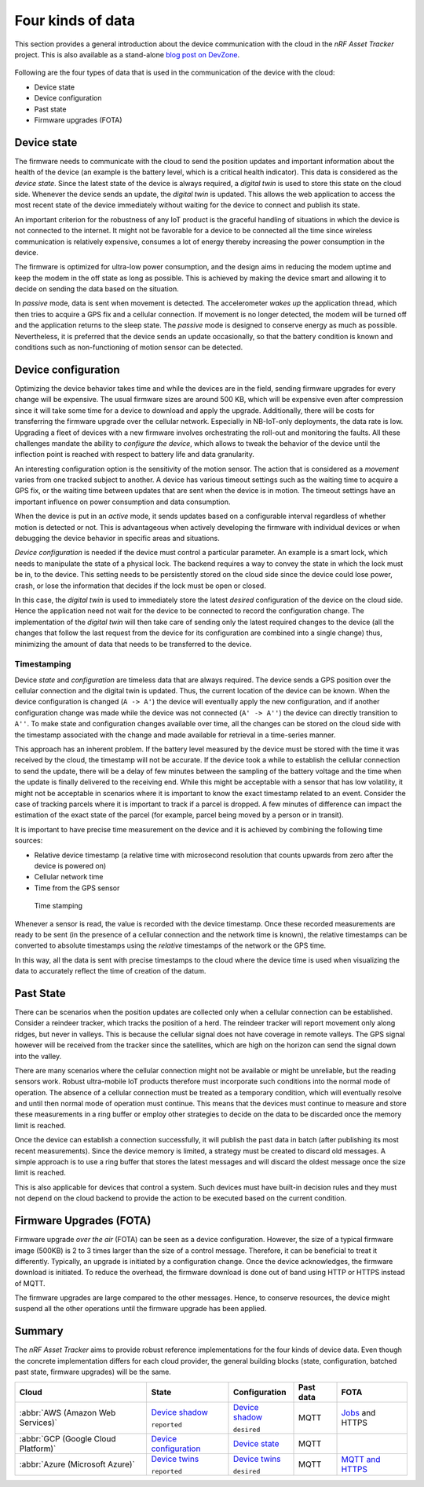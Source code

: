 .. _four-kinds-data:

Four kinds of data
##################

This section provides a general introduction about the device communication with the cloud in the *nRF Asset Tracker* project.
This is also available as a stand-alone `blog post on DevZone <https://devzone.nordicsemi.com/nordic/nordic-blog/b/blog/posts/the-four-kinds-of-data-you-need-to-consider-when-developing-an-iot-product>`_.

.. figure:: ./images/data-protocols.jpg
   :alt: Data protocols

    Data protocols

Following are the four types of data that is used in the communication of the device with the cloud:

* Device state
* Device configuration
* Past state
* Firmware upgrades (FOTA) 

Device state
************

The firmware needs to communicate with the cloud to send the position updates and important information about the health of the device (an example is the battery level, which is a critical health indicator).
This data is considered as the *device state*.
Since the latest state of the device is always required, a *digital twin* is used to store this state on the cloud side.
Whenever the device sends an update, the *digital twin* is updated.
This allows the web application to access the most recent state of the device immediately without waiting for the device to connect and publish its state.

An important criterion for the robustness of any IoT product is the graceful handling of situations in which the device is not connected to the internet.
It might not be favorable for a device to be connected all the time since wireless communication is relatively expensive, consumes a lot of energy thereby increasing the power consumption in the device.

The firmware is optimized for ultra-low power consumption, and the design aims in reducing the modem uptime and keep the modem in the off state as long as possible.
This is achieved by making the device smart and allowing it to decide on sending the data based on the situation.

In *passive* mode, data is sent when movement is detected.
The accelerometer *wakes up* the application thread, which then tries to acquire a GPS fix and a cellular connection.
If movement is no longer detected, the modem will be turned off and the application returns to the sleep state.
The *passive* mode is designed to conserve energy as much as possible.
Nevertheless, it is preferred that the device sends an update occasionally, so that the battery condition is known and conditions such as non-functioning of motion sensor can be detected.

Device configuration
********************

Optimizing the device behavior takes time and while the devices are in the field, sending firmware upgrades for every change will be expensive.
The usual firmware sizes are around 500 KB, which will be expensive even after compression since it will take some time for a device to download and apply the upgrade.
Additionally, there will be costs for transferring the firmware upgrade over the cellular network.
Especially in NB-IoT-only deployments, the data rate is low.
Upgrading a fleet of devices with a new firmware involves orchestrating the roll-out and monitoring the faults.
All these challenges mandate the ability to *configure the device*, which allows to tweak the behavior of the device until the inflection point is reached with respect to battery life and data granularity.

An interesting configuration option is the sensitivity of the motion sensor.
The action that is considered as a *movement* varies from one tracked subject to another.
A device has various timeout settings such as the waiting time to acquire a GPS fix, or the waiting time between updates that are sent when the device is in motion.
The timeout settings have an important influence on power consumption and data consumption.

When the device is put in an *active* mode, it sends updates based on a configurable interval regardless of whether motion is detected or not.
This is advantageous when actively developing the firmware with individual devices or when debugging the device behavior in specific areas and situations.

*Device configuration* is needed if the device must control a particular parameter.
An example is a smart lock, which needs to manipulate the state of a physical lock.
The backend requires a way to convey the state in which the lock must be in, to the device.
This setting needs to be persistently stored on the cloud side since the device could lose power, crash, or lose the information that decides if the lock must be open or closed.

In this case, the *digital twin* is used to immediately store the latest *desired* configuration of the device on the cloud side.
Hence the application need not wait for the device to be connected to record the configuration change.
The implementation of the *digital twin* will then take care of sending only the latest required changes to the device (all the changes that follow the last request from the device for its configuration are combined into a single change) thus, minimizing the amount of data that needs to be transferred to the device.

.. _firmware-protocol-timestamping:

Timestamping
============

Device *state* and *configuration* are timeless data that are always required.
The device sends a GPS position over the cellular connection and the digital twin is updated.
Thus, the current location of the device can be known.
When the device configuration is changed (``A -> A'``) the device will eventually apply the new configuration, and if another configuration change was made while the device was not connected (``A' -> A''``) the device can directly transition to ``A''``.
To make state and configuration changes available over time, all the changes can be stored on the cloud side with the timestamp associated with the change and made available for retrieval in a time-series manner.

This approach has an inherent problem.
If the battery level measured by the device must be stored with the time it was received by the cloud, the timestamp will not be accurate.
If the device took a while to establish the cellular connection to send the update, there will be a delay of few minutes between the sampling of the battery voltage and the time when the update is finally delivered to the receiving end.
While this might be acceptable with a sensor that has low volatility, it might not be acceptable in scenarios where it is important to know the exact timestamp related to an event.
Consider the case of tracking parcels where it is important to track if a parcel is dropped.
A few minutes of difference can impact the estimation of the exact state of the parcel (for example, parcel being moved by a person or in transit).

It is important to have precise time measurement on the device and it is achieved by combining the following time sources:

* Relative device timestamp (a relative time with microsecond resolution that counts upwards from zero after the device is powered on)
* Cellular network time
* Time from the GPS sensor

.. figure:: ./images/timestamping.jpg
   :alt: Time stamping

   Time stamping

Whenever a sensor is read, the value is recorded with the device timestamp.
Once these recorded measurements are ready to be sent (in the presence of a cellular connection and the network time is known), the relative timestamps can be converted to absolute timestamps using the *relative* timestamps of the network or the GPS time.

In this way, all the data is sent with precise timestamps to the cloud where the device time is used when visualizing the data to accurately reflect the time of creation of the datum.

Past State
**********

There can be scenarios when the position updates are collected only when a cellular connection can be established.
Consider a reindeer tracker, which tracks the position of a herd.
The reindeer tracker will report movement only along ridges, but never in valleys.
This is because the cellular signal does not have coverage in remote valleys.
The GPS signal however will be received from the tracker since the satellites, which are high on the horizon can send the signal down into the valley.

There are many scenarios where the cellular connection might not be available or might be unreliable, but the reading sensors work.
Robust ultra-mobile IoT products therefore must incorporate such conditions into the normal mode of operation.
The absence of a cellular connection must be treated as a temporary condition, which will eventually resolve and until then normal mode of operation must continue.
This means that the devices must continue to measure and store these measurements in a ring buffer or employ other strategies to decide on the data to be discarded once the memory limit is reached.

Once the device can establish a connection successfully, it will publish the past data in batch (after publishing its most recent measurements).
Since the device memory is limited, a strategy must be created to discard old messages.
A simple approach is to use a ring buffer that stores the latest messages and will discard the oldest message once the size limit is reached.

This is also applicable for devices that control a system.
Such devices must have built-in decision rules and they must not depend on the cloud backend to provide the action to be executed based on the current condition.

Firmware Upgrades (FOTA)
************************

Firmware upgrade *over the air* (FOTA) can be seen as a device configuration.
However, the size of a typical firmware image (500KB) is 2 to 3 times larger than the size of a control message.
Therefore, it can be beneficial to treat it differently.
Typically, an upgrade is initiated by a configuration change.
Once the device acknowledges, the firmware download is initiated.
To reduce the overhead, the firmware download is done out of band using HTTP or HTTPS instead of MQTT.

The firmware upgrades are large compared to the other messages.
Hence, to conserve resources, the device might suspend all the other operations until the firmware upgrade has been applied.

Summary
*******

The *nRF Asset Tracker* aims to provide robust reference implementations for the four kinds of device data.
Even though the concrete implementation differs for each cloud provider, the general building blocks (state, configuration, batched past state, firmware upgrades) will be the same.

+-------------------------------------+-------------------------+------------------+-----------+-------------------+
| Cloud                               | State                   | Configuration    | Past data | FOTA              |
+=====================================+=========================+==================+===========+===================+
| :abbr:`AWS (Amazon Web Services)`   | `Device shadow`_        | `Device shadow`_ | MQTT      | `Jobs`_ and HTTPS |
|                                     |                         |                  |           |                   |
|                                     | ``reported``            | ``desired``      |           |                   |
+-------------------------------------+-------------------------+------------------+-----------+-------------------+
| :abbr:`GCP (Google Cloud Platform)` | `Device configuration`_ | `Device state`_  | MQTT      |                   |
+-------------------------------------+-------------------------+------------------+-----------+-------------------+
| :abbr:`Azure (Microsoft Azure)`     | `Device twins`_         | `Device twins`_  | MQTT      | `MQTT and HTTPS`_ |
|                                     |                         |                  |           |                   |
|                                     | ``reported``            | ``desired``      |           |                   |
+-------------------------------------+-------------------------+------------------+-----------+-------------------+

.. _Device shadow: https://docs.aws.amazon.com/iot/latest/developerguide/iot-device-shadows.html
.. _Jobs: https://docs.aws.amazon.com/iot/latest/developerguide/iot-jobs.html
.. _Device configuration: https://cloud.google.com/iot/docs/concepts/devices#device_configuration>
.. _Device state: https://cloud.google.com/iot/docs/concepts/devices#device_state
.. _Device twins: https://docs.microsoft.com/en-us/azure/iot-hub/iot-hub-devguide-device-twins
.. _MQTT and HTTPS: https://docs.microsoft.com/en-us/azure/iot-hub/tutorial-firmware-update